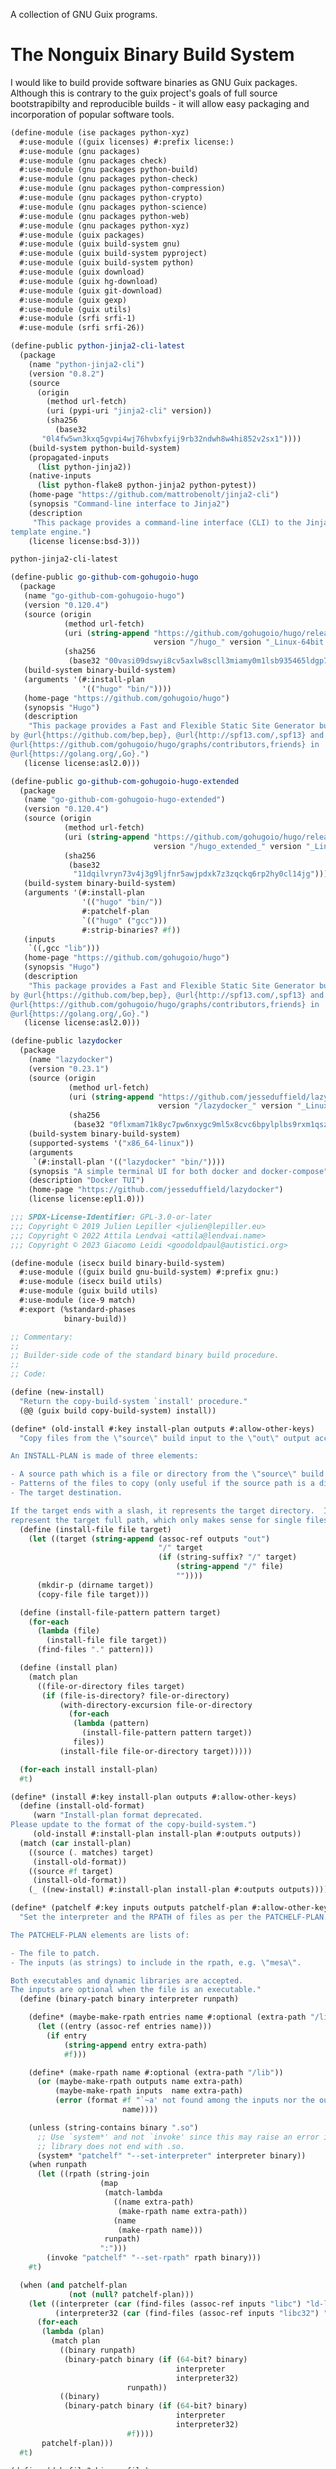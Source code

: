 #+date: 2024-04-03T21:09:28-04:00
#+hugo_front_matter_key_replace: description>summary
#+property: header-args :eval never-export

A collection of GNU Guix programs.
* The Nonguix Binary Build System
I would like to build provide software binaries as GNU Guix packages. Although this is contrary to the guix project's goals of full source bootstrapibilty and reproducible builds - it will allow easy packaging and incorporation of popular software tools.

#+begin_src scheme :tangle ../channel-src/ise/packages/python-xyz.scm :mkdirp yes
(define-module (ise packages python-xyz)
  #:use-module ((guix licenses) #:prefix license:)
  #:use-module (gnu packages)
  #:use-module (gnu packages check)
  #:use-module (gnu packages python-build)
  #:use-module (gnu packages python-check)
  #:use-module (gnu packages python-compression)
  #:use-module (gnu packages python-crypto)
  #:use-module (gnu packages python-science)
  #:use-module (gnu packages python-web)
  #:use-module (gnu packages python-xyz)
  #:use-module (guix packages)
  #:use-module (guix build-system gnu)
  #:use-module (guix build-system pyproject)
  #:use-module (guix build-system python)
  #:use-module (guix download)
  #:use-module (guix hg-download)
  #:use-module (guix git-download)
  #:use-module (guix gexp)
  #:use-module (guix utils)
  #:use-module (srfi srfi-1)
  #:use-module (srfi srfi-26))

(define-public python-jinja2-cli-latest
  (package
    (name "python-jinja2-cli")
    (version "0.8.2")
    (source
      (origin
        (method url-fetch)
        (uri (pypi-uri "jinja2-cli" version))
        (sha256
          (base32
	   "0l4fw5wn3kxq5gvpi4wj76hvbxfyij9rb32ndwh8w4hi852v2sx1"))))
    (build-system python-build-system)
    (propagated-inputs
      (list python-jinja2))
    (native-inputs
      (list python-flake8 python-jinja2 python-pytest))
    (home-page "https://github.com/mattrobenolt/jinja2-cli")
    (synopsis "Command-line interface to Jinja2")
    (description
     "This package provides a command-line interface (CLI) to the Jinja2
template engine.")
    (license license:bsd-3)))

python-jinja2-cli-latest

#+end_src

# TODO Tangle!!!!
#+begin_src scheme
(define-public go-github-com-gohugoio-hugo
  (package 
   (name "go-github-com-gohugoio-hugo")
   (version "0.120.4")
   (source (origin
            (method url-fetch)
            (uri (string-append "https://github.com/gohugoio/hugo/releases/download/v"
                                version "/hugo_" version "_Linux-64bit.tar.gz"))
            (sha256
             (base32 "00vasi09dswyi8cv5axlw8scll3miamy0m1lsb935465ldgp77c4"))))
   (build-system binary-build-system)
   (arguments '(#:install-plan
                '(("hugo" "bin/"))))
   (home-page "https://github.com/gohugoio/hugo")
   (synopsis "Hugo")
   (description
    "This package provides a Fast and Flexible Static Site Generator built with love
by @url{https://github.com/bep,bep}, @url{http://spf13.com/,spf13} and
@url{https://github.com/gohugoio/hugo/graphs/contributors,friends} in
@url{https://golang.org/,Go}.")
   (license license:asl2.0)))

(define-public go-github-com-gohugoio-hugo-extended
  (package
   (name "go-github-com-gohugoio-hugo-extended")
   (version "0.120.4")
   (source (origin
            (method url-fetch)
            (uri (string-append "https://github.com/gohugoio/hugo/releases/download/v"
                                version "/hugo_extended_" version "_Linux-64bit.tar.gz"))
            (sha256
             (base32
              "11dqilvryn73v4j3g9ljfnr5awjpdxk7z3zqckq6rp2hy0cl14jg"))))
   (build-system binary-build-system)
   (arguments '(#:install-plan
                '(("hugo" "bin/"))
                #:patchelf-plan
                `(("hugo" ("gcc")))
                #:strip-binaries? #f))
   (inputs
    `((,gcc "lib")))
   (home-page "https://github.com/gohugoio/hugo")
   (synopsis "Hugo")
   (description
    "This package provides a Fast and Flexible Static Site Generator built with love
by @url{https://github.com/bep,bep}, @url{http://spf13.com/,spf13} and
@url{https://github.com/gohugoio/hugo/graphs/contributors,friends} in
@url{https://golang.org/,Go}.")
   (license license:asl2.0)))

(define-public lazydocker
  (package
    (name "lazydocker")
    (version "0.23.1")
    (source (origin
             (method url-fetch)
             (uri (string-append "https://github.com/jesseduffield/lazydocker/releases/download/v"
                                 version "/lazydocker_" version "_Linux_x86_64.tar.gz" ))
             (sha256
              (base32 "0flxmam71k8yc7pw6nxygc9ml5x8cvc6bpylplbs9rxm1qsz2ncp"))))
    (build-system binary-build-system)
    (supported-systems '("x86_64-linux"))
    (arguments
     `(#:install-plan '(("lazydocker" "bin/"))))
    (synopsis "A simple terminal UI for both docker and docker-compose")
    (description "Docker TUI")
    (home-page "https://github.com/jesseduffield/lazydocker")
    (license license:epl1.0)))
#+end_src
#+begin_src scheme :tangle ../channel-src/isecx/build/binary-build-system.scm
  ;;; SPDX-License-Identifier: GPL-3.0-or-later
  ;;; Copyright © 2019 Julien Lepiller <julien@lepiller.eu>
  ;;; Copyright © 2022 Attila Lendvai <attila@lendvai.name>
  ;;; Copyright © 2023 Giacomo Leidi <goodoldpaul@autistici.org>

  (define-module (isecx build binary-build-system)
    #:use-module ((guix build gnu-build-system) #:prefix gnu:)
    #:use-module (isecx build utils)
    #:use-module (guix build utils)
    #:use-module (ice-9 match)
    #:export (%standard-phases
              binary-build))

  ;; Commentary:
  ;;
  ;; Builder-side code of the standard binary build procedure.
  ;;
  ;; Code:

  (define (new-install)
    "Return the copy-build-system `install' procedure."
    (@@ (guix build copy-build-system) install))

  (define* (old-install #:key install-plan outputs #:allow-other-keys)
    "Copy files from the \"source\" build input to the \"out\" output according to INSTALL-PLAN.

  An INSTALL-PLAN is made of three elements:

  - A source path which is a file or directory from the \"source\" build input.
  - Patterns of the files to copy (only useful if the source path is a directory).
  - The target destination.

  If the target ends with a slash, it represents the target directory.  If not, it
  represent the target full path, which only makes sense for single files."
    (define (install-file file target)
      (let ((target (string-append (assoc-ref outputs "out")
                                   "/" target
                                   (if (string-suffix? "/" target)
                                       (string-append "/" file)
                                       ""))))
        (mkdir-p (dirname target))
        (copy-file file target)))

    (define (install-file-pattern pattern target)
      (for-each
        (lambda (file)
          (install-file file target))
        (find-files "." pattern)))

    (define (install plan)
      (match plan
        ((file-or-directory files target)
         (if (file-is-directory? file-or-directory)
             (with-directory-excursion file-or-directory
               (for-each
                (lambda (pattern)
                  (install-file-pattern pattern target))
                files))
             (install-file file-or-directory target)))))

    (for-each install install-plan)
    #t)

  (define* (install #:key install-plan outputs #:allow-other-keys)
    (define (install-old-format)
       (warn "Install-plan format deprecated.
  Please update to the format of the copy-build-system.")
       (old-install #:install-plan install-plan #:outputs outputs))
    (match (car install-plan)
      ((source (. matches) target)
       (install-old-format))
      ((source #f target)
       (install-old-format))
      (_ ((new-install) #:install-plan install-plan #:outputs outputs))))

  (define* (patchelf #:key inputs outputs patchelf-plan #:allow-other-keys)
    "Set the interpreter and the RPATH of files as per the PATCHELF-PLAN.

  The PATCHELF-PLAN elements are lists of:

  - The file to patch.
  - The inputs (as strings) to include in the rpath, e.g. \"mesa\".

  Both executables and dynamic libraries are accepted.
  The inputs are optional when the file is an executable."
    (define (binary-patch binary interpreter runpath)

      (define* (maybe-make-rpath entries name #:optional (extra-path "/lib"))
        (let ((entry (assoc-ref entries name)))
          (if entry
              (string-append entry extra-path)
              #f)))

      (define* (make-rpath name #:optional (extra-path "/lib"))
        (or (maybe-make-rpath outputs name extra-path)
            (maybe-make-rpath inputs  name extra-path)
            (error (format #f "`~a' not found among the inputs nor the outputs."
                           name))))

      (unless (string-contains binary ".so")
        ;; Use `system*' and not `invoke' since this may raise an error if
        ;; library does not end with .so.
        (system* "patchelf" "--set-interpreter" interpreter binary))
      (when runpath
        (let ((rpath (string-join
                      (map
                       (match-lambda
                         ((name extra-path)
                          (make-rpath name extra-path))
                         (name
                          (make-rpath name)))
                       runpath)
                      ":")))
          (invoke "patchelf" "--set-rpath" rpath binary)))
      #t)

    (when (and patchelf-plan
               (not (null? patchelf-plan)))
      (let ((interpreter (car (find-files (assoc-ref inputs "libc") "ld-linux.*\\.so")))
            (interpreter32 (car (find-files (assoc-ref inputs "libc32") "ld-linux.*\\.so"))))
        (for-each
         (lambda (plan)
           (match plan
             ((binary runpath)
              (binary-patch binary (if (64-bit? binary)
                                       interpreter
                                       interpreter32)
                            runpath))
             ((binary)
              (binary-patch binary (if (64-bit? binary)
                                       interpreter
                                       interpreter32)
                            #f))))
         patchelf-plan)))
    #t)

  (define (deb-file? binary-file)
    (string-suffix? ".deb" binary-file))

  (define (unpack-deb deb-file)
    (invoke "ar" "x" deb-file)
    (invoke "tar" "xvf" "data.tar.xz")
    (invoke "rm" "-rfv" "control.tar.gz"
            "data.tar.xz"
            deb-file
            "debian-binary"))

  (define* (binary-unpack #:key source #:allow-other-keys)
    (let* ((files (filter (lambda (f)
                            (not (string=? (basename f) "environment-variables")))
                          (find-files (getcwd))))
           (binary-file (car files)))
      (when (= 1 (length files))
        (mkdir "binary")
        (chdir "binary")
        (match binary-file
          ((? deb-file?) (unpack-deb binary-file))
          (_
           (begin
             (format #t "Unknown file type: ~a~%" (basename binary-file))
             ;; Cleanup after ourselves
             (chdir "..")
             (rmdir "binary")))))))

  (define %standard-phases
    ;; Everything is as with the GNU Build System except for the `binary-unpack',
    ;; `configure', `build', `check' and `install' phases.
    (modify-phases gnu:%standard-phases
      (add-after 'unpack 'binary-unpack binary-unpack)
      (delete 'bootstrap)
      (delete 'configure)
      (delete 'build)
      (delete 'check)
      (add-before 'install 'patchelf patchelf)
      (replace 'install install)))

  (define* (binary-build #:key inputs (phases %standard-phases)
                         #:allow-other-keys #:rest args)
    "Build the given package, applying all of PHASES in order."
    (apply gnu:gnu-build #:inputs inputs #:phases phases args))

  ;;; binary-build-system.scm ends here


#+end_src
#+begin_src scheme :tangle ../channel-src/isecx/build/utils.scm
  ;;; SPDX-License-Identifier: GPL-3.0-or-later
  ;;; Copyright © 2019 Pierre Neidhardt <mail@ambrevar.xyz>
  ;;; Copyright © 2020 Alex Griffin <a@ajgrf.com>
  ;;; Copyright © 2023 Giacomo Leidi <goodoldpaul@autistici.org>
  ;;; Copyright © 2024 Blaise Marchetti 

  (define-module (isecx build utils)
    #:use-module (ice-9 match)
    #:use-module (ice-9 binary-ports)
    #:use-module (guix build utils)
    #:use-module (srfi srfi-1)
    #:use-module (srfi srfi-26)
    #:export (64-bit?
              make-wrapper
              concatenate-files
              build-paths-from-inputs))

  (define (64-bit? file)
    "Return true if ELF file is in 64-bit format, false otherwise.
  See https://en.wikipedia.org/wiki/Executable_and_Linkable_Format#File_header."
    (with-input-from-file file
      (lambda ()
        (= 2
           (array-ref (get-bytevector-n (current-input-port) 5) 4)))
      #:binary #t))

  (define* (make-wrapper wrapper real-file #:key (skip-argument-0? #f) #:rest vars)
    "Like `wrap-program' but create WRAPPER around REAL-FILE.
  The wrapper automatically changes directory to that of REAL-FILE.

  Example:

    (make-wrapper \"bin/foo\" \"sub-dir/original-foo\"
                  '(\"PATH\" \":\" = (\"/gnu/.../bar/bin\"))
                  '(\"CERT_PATH\" suffix (\"/gnu/.../baz/certs\"
                                          \"/qux/certs\")))

  will create 'bin/foo' with the following
  contents:

    #!location/of/bin/bash
    export PATH=\"/gnu/.../bar/bin\"
    export CERT_PATH=\"$CERT_PATH${CERT_PATH:+:}/gnu/.../baz/certs:/qux/certs\"
    cd sub-dir
    exec -a $0 sub-dir/original-foo \"$@\"."
    (define (export-variable lst)
      ;; Return a string that exports an environment variable.
      (match lst
        ((var sep '= rest)
         (format #f "export ~a=\"~a\""
                 var (string-join rest sep)))
        ((var sep 'prefix rest)
         (format #f "export ~a=\"~a${~a:+~a}$~a\""
                 var (string-join rest sep) var sep var))
        ((var sep 'suffix rest)
         (format #f "export ~a=\"$~a${~a+~a}~a\""
                 var var var sep (string-join rest sep)))
        ((var '= rest)
         (format #f "export ~a=\"~a\""
                 var (string-join rest ":")))
        ((var 'prefix rest)
         (format #f "export ~a=\"~a${~a:+:}$~a\""
                 var (string-join rest ":") var var))
        ((var 'suffix rest)
         (format #f "export ~a=\"$~a${~a:+:}~a\""
                 var var var (string-join rest ":")))))

    (define (remove-keyword-arguments lst)
      (match lst
        (() '())
        (((? keyword? _) _ lst ...)
         (remove-keyword-arguments lst))
        (_ lst)))

    (mkdir-p (dirname wrapper))
    (call-with-output-file wrapper
      (lambda (port)
        (format port
                (if skip-argument-0?
                    "#!~a~%~a~%cd \"~a\"~%exec \"~a\" \"$@\"~%"
                    "#!~a~%~a~%cd \"~a\"~%exec -a \"$0\" \"~a\" \"$@\"~%")
                (which "bash")
                (string-join
                  (map export-variable (remove-keyword-arguments vars))
                  "\n")
                (dirname real-file)
                (canonicalize-path real-file))))
    (chmod wrapper #o755))

  (define (concatenate-files files result)
    "Make RESULT the concatenation of all of FILES."
    (define (dump file port)
      (put-bytevector
       port
       (call-with-input-file file
         get-bytevector-all)))

    (call-with-output-file result
      (lambda (port)
        (for-each (cut dump <> port) files))))

#+end_src
#+begin_src scheme  :tangle ../channel-src/isecx/build-system/binary.scm
  ;;; SPDX-License-Identifier: GPL-3.0-or-later
  ;;; Copyright © 2024 Blaise Marchetti <bl@ise.ninja>

  (define-module (isecx build-system binary)
    #:use-module (guix store)
    #:use-module (guix utils)
    #:use-module (guix gexp)
    #:use-module (guix monads)
    #:use-module (guix derivations)
    #:use-module (guix search-paths)
    #:use-module (guix build-system)
    #:use-module (guix build-system gnu)
    #:use-module (guix build-system copy)
    #:use-module (guix packages)
    #:use-module (ice-9 match)
    #:use-module (srfi srfi-1)
    #:use-module (nonguix utils)
    #:export (%binary-build-system-modules
              default-patchelf
              default-glibc
              lower
              binary-build
              binary-build-system))

  ;; Commentary:
  ;;
  ;; Standard build procedure for binary packages.  This is implemented as an
  ;; extension of `copy-build-system'.
  ;;
  ;; Code:

  (define-public (to32 package64)
    "Build package for i686-linux.
  Only x86_64-linux and i686-linux are supported.
  - If i686-linux, return the package unchanged.
  - If x86_64-linux, return the 32-bit version of the package."
    (match (%current-system)
      ("x86_64-linux"
       (package
         (inherit package64)
         (arguments `(#:system "i686-linux"
                      ,@(package-arguments package64)))))
      (_ package64)))



  (define %binary-build-system-modules
    ;; Build-side modules imported by default.
    `((nonguix build binary-build-system)
      (nonguix build utils)
      ,@%copy-build-system-modules))

  (define (default-patchelf)
    "Return the default patchelf package."

    ;; Do not use `@' to avoid introducing circular dependencies.
    (let ((module (resolve-interface '(gnu packages elf))))
      (module-ref module 'patchelf)))

  (define (default-glibc)
    "Return the default glibc package."
    ;; Do not use `@' to avoid introducing circular dependencies.
    (let ((module (resolve-interface '(gnu packages base))))
      (module-ref module 'glibc)))

  (define* (lower name
                  #:key source inputs native-inputs outputs system target
                  (patchelf (default-patchelf))
                  (glibc (default-glibc))
                  #:allow-other-keys
                  #:rest arguments)
    "Return a bag for NAME."
    (define private-keywords
      '(#:target #:patchelf #:inputs #:native-inputs))

    (and (not target)                               ;XXX: no cross-compilation
         (bag
           (name name)
           (system system)
           (host-inputs `(,@(if source
                                `(("source" ,source))
                                '())
                          ,@inputs
                          ;; Keep the standard inputs of 'gnu-build-system'.
                          ,@(standard-packages)))
           (build-inputs `(("patchelf" ,patchelf)
                           ,@native-inputs
                           ;; If current system is i686, the *32 packages will be the
                           ;; same as the non-32, but that's OK.
                           ("libc32" ,(to32 glibc))))
           (outputs outputs)
           (build binary-build)
           (arguments (strip-keyword-arguments private-keywords arguments)))))

  (define* (binary-build name inputs
                         #:key
                         guile source
                         (outputs '("out"))
                         (patchelf-plan ''())
                         (install-plan ''(("." "./")))
                         (search-paths '())
                         (out-of-source? #t)
                         (validate-runpath? #t)
                         (patch-shebangs? #t)
                         (strip-binaries? #t)
                         (strip-flags ''("--strip-debug"))
                         (strip-directories ''("lib" "lib64" "libexec"
                                               "bin" "sbin"))
                         (phases '(@ (nonguix build binary-build-system)
                                     %standard-phases))
                         (system (%current-system))
                         (imported-modules %binary-build-system-modules)
                         (modules '((nonguix build binary-build-system)
                                    (guix build utils)
                                    (nonguix build utils)))
                         (substitutable? #t)
                         allowed-references
                         disallowed-references)
    "Build SOURCE using PATCHELF, and with INPUTS. This assumes that SOURCE
    provides its own binaries."
    (define builder
      (with-imported-modules imported-modules
        #~(begin
            (use-modules #$@modules)

            #$(with-build-variables inputs outputs
                                    #~(binary-build #:source #+source
                                                    #:system #$system
                                                    #:outputs %outputs
                                                    #:inputs %build-inputs
                                                    #:patchelf-plan #$patchelf-plan
                                                    #:install-plan #$install-plan
                                                    #:search-paths '#$(map search-path-specification->sexp
                                                                           search-paths)
                                                    #:phases #$phases
                                                    #:out-of-source? #$out-of-source?
                                                    #:validate-runpath? #$validate-runpath?
                                                    #:patch-shebangs? #$patch-shebangs?
                                                    #:strip-binaries? #$strip-binaries?
                                                    #:strip-flags #$strip-flags
                                                    #:strip-directories #$strip-directories)))))

    (mlet %store-monad ((guile (package->derivation (or guile (default-guile))
                                                    system #:graft? #f)))
      (gexp->derivation name builder
                        #:system system
                        #:target #f
                        #:substitutable? substitutable?
                        #:allowed-references allowed-references
                        #:disallowed-references disallowed-references
                        #:guile-for-build guile)))

  (define binary-build-system
    (build-system
      (name 'binary)
      (description "The standard binary build system")
      (lower lower)))

    ;;; binary.scm ends here


#+end_src
* Writing a GNU Guix Package
#+begin_src scheme
  (define-module (ise packages hello)
    #:use-module (gnu package))

#+end_src
* Managed Guix Systems
:PROPERTIES:
:EXPORT_FILE_NAME: managed-guix-systems
:EXPORT_DATE: 2024-04-11
:EXPORT_DESCRIPTION: Deploying Machines with Guix and SSH
:END:
Deploy software expects certain configurations. I require the public ssh-keys and guix-build-keys that my machine is too trust. I will be implementing this stuff here.
We will have an implementation like the kind below.
#+name: machine-deployment-example 
#+begin_src scheme
  (use-modules
   (blaise toolbox)
   (blaise credentials)
   (blag machines))

  (list
   (blag-machine "bla15e.com"
                 #:deployer-ssh-pub ""
                 #:deployer-guix-pub ""))
#+end_src
** Guix and Secure Shell Keys - Deployer
We need to provide two public keys. I will be encoding their data as datastructures embeded in a scheme module. These structures will be accessible in future programs. This will be essential for deployment.
#+name: defn-module-ise-credentials
#+begin_src scheme
  (define-module (ise credentials)
    #:use-module (guix gexp)
    #:export (guix-ed25519-public-key-file
              ssh-public-key-file))

  (define* (guix-ed25519-public-key-file name q-param)
    (plain-file (format #f  "~a-guix-ed25519-substitute.pub" name)
                (format #f "(public-key
    (ecc
    (curve Ed25519)
    (q ~a)))" q-param)))

  (define* (ssh-public-key-file name pub-key)
    (plain-file (format #f "~a-ssh-key.pub" name)
                pub-key))
#+end_src
#+name: ise-credentials-scm
#+begin_src scheme :tangle ../channel-src/ise/credentials.scm :noweb yes :comments noweb :mkdirp yes
  <<defn-module-ise-credentials>>
#+end_src
** Deployment Program
#+begin_src scheme :tangle ../channel-src/isecx-www.scm :noweb yes :mkdirp yes
  (define-module (isecx-www)
    #:use-module (gnu system)
    #:use-module (ise machine)
    #:use-module (ise machine system)
    #:use-module (ise machine services)
    #:use-module (gnu machine ssh)
    #:export (os))

  (define %website-services
    %base-docker-services)

  (define* (os ssh-pub guix-pub)
    (operating-system
      (inherit (machine-system-for-services %website-services ssh-pub guix-pub))
      (host-name "isecx")))
#+end_src
** Machine Configuration
#+name: defn-module-machine
#+begin_src scheme :tangle ../channel-src/ise/machine.scm :noweb yes :mkdirp yes
  (define-module (ise machine)
    #:use-module (gnu machine)
    #:use-module (gnu machine ssh))

  (define* (ssh-machine deploy-to-host os
                        #:key
                        (deploy-user "root")
                        (ssh-identity "~/.ssh/id-guix-rsa"))
    (machine
     (operating-system os)
     (environment managed-host-environment-type)
     (configuration (machine-ssh-configuration
                     (host-name deploy-to-host)	  
                     (system "x86_64-linux")
                     (user deploy-user)
                     (identity ssh-identity)))))
#+end_src
** Operating System Configuration
#+name: defn-module-ise-deployed
#+begin_src scheme :tangle ../channel-src/ise/machine/system.scm :noweb yes :comments noweb :mkdirp yes
  (define-module (ise machine system)
    #:use-module (gnu)
    #:use-module (gnu system)
    #:use-module (gnu packages tls)
    #:use-module (gnu packages certs)
    #:use-module (ise machine services)
    #:export (machine-system-for-services))

  (define %vm-initrd-modules
    (cons* "virtio_scsi"
           %base-initrd-modules))

  (define* (machine-system-for-services services ssh-key guix-key
                                        #:key
                                        (ops-user "sysadmin")
                                        (locale "en_US.utf8")
                                        (timezone "Etc/UTC")
                                        (bootloader-target "/dev/sda")
                                        (root-fs-device "/dev/sda1"))
    (operating-system
      (host-name "give-me-a-hostname")
      (timezone timezone)
      (locale locale)

      (initrd-modules %vm-initrd-modules)
      (bootloader
       (bootloader-configuration
        (bootloader grub-bootloader)
        (targets (list bootloader-target))))
      (file-systems
       (cons* (file-system
                (device root-fs-device)
                (mount-point "/")
                (type "ext4"))
              %base-file-systems))
      (users
       (cons* (user-account
               (name ops-user)
               (comment ops-user)
               (home-directory (string-append "/home/" ops-user))
               (group "users")
               (supplementary-groups '("wheel" "docker")))
              %base-user-accounts))
      ;; ops-user needs to be able to use 'sudo' without password for 'guix deploy'
      (sudoers-file
       (plain-file
        "sudoers"
        (string-append (plain-file-content %sudoers-specification)
                       (format #f "~a ALL = NOPASSWD: ALL~%"
                               ops-user))))

      ;; Globally-installed packages.
      (packages (cons* nss-certs gnutls %base-packages))

      (services
       (append
        services
        (base-machine-services ssh-key guix-key
                               #:ssh-deploy-user ops-user)))))
#+end_src
** System Services

- inform ~guix~ of the channels to use
- configure ~openssh~ to recognize the manager's public-key
#+name: defn-module-machine-system
#+begin_src scheme :tangle ../channel-src/ise/machine/services.scm :mkdirp yes
  (define-module (ise machine services)
    #:use-module (gnu)
    #:use-module (gnu system)

    #:use-module (gnu services)
    #:use-module (gnu services base)
    #:use-module (gnu services desktop)
    #:use-module (gnu services dbus)
    #:use-module (gnu services docker)
    #:use-module (gnu services networking)
    #:use-module (gnu services ssh)

  #:use-module (gnu packages ssh)
    #:export (base-machine-services
              %base-docker-services))

  (define* (ssh-configuration-for-keys ssh-authorized-keys)
    (openssh-configuration
     (openssh openssh-sans-x)
     (permit-root-login 'prohibit-password)
     (password-authentication? #f)
     (authorized-keys ssh-authorized-keys)))
  (define* (base-machine-services ssh-key-deploy guix-substitute-key
                                  #:key
                                  (ssh-authorized-keys `())
                                  (ssh-deploy-user "root")
                                  (base-services %base-services))
    (cons*
     (service openssh-service-type
              (ssh-configuration-for-keys
               (cons*
                `("root" ,ssh-key-deploy)
                `(,ssh-deploy-user ,ssh-key-deploy)
                ssh-authorized-keys)))
     (modify-services base-services
       (guix-service-type
        config =>
        (guix-configuration
         (inherit config)
         (authorized-keys
          (cons*
           guix-substitute-key
           (guix-configuration-authorized-keys config))))))))

  (define %base-docker-services
    (list
     (service docker-service-type)
     (service dhcp-client-service-type)
     (service dbus-root-service-type)
     (service elogind-service-type)))

#+end_src

